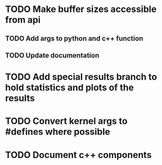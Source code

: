 * TODO Make buffer sizes accessible from api
** TODO Add args to python and c++ function
** TODO Update documentation
* TODO Add special results branch to hold statistics and plots of the results
* TODO Convert kernel args to #defines where possible
* TODO Document c++ components

